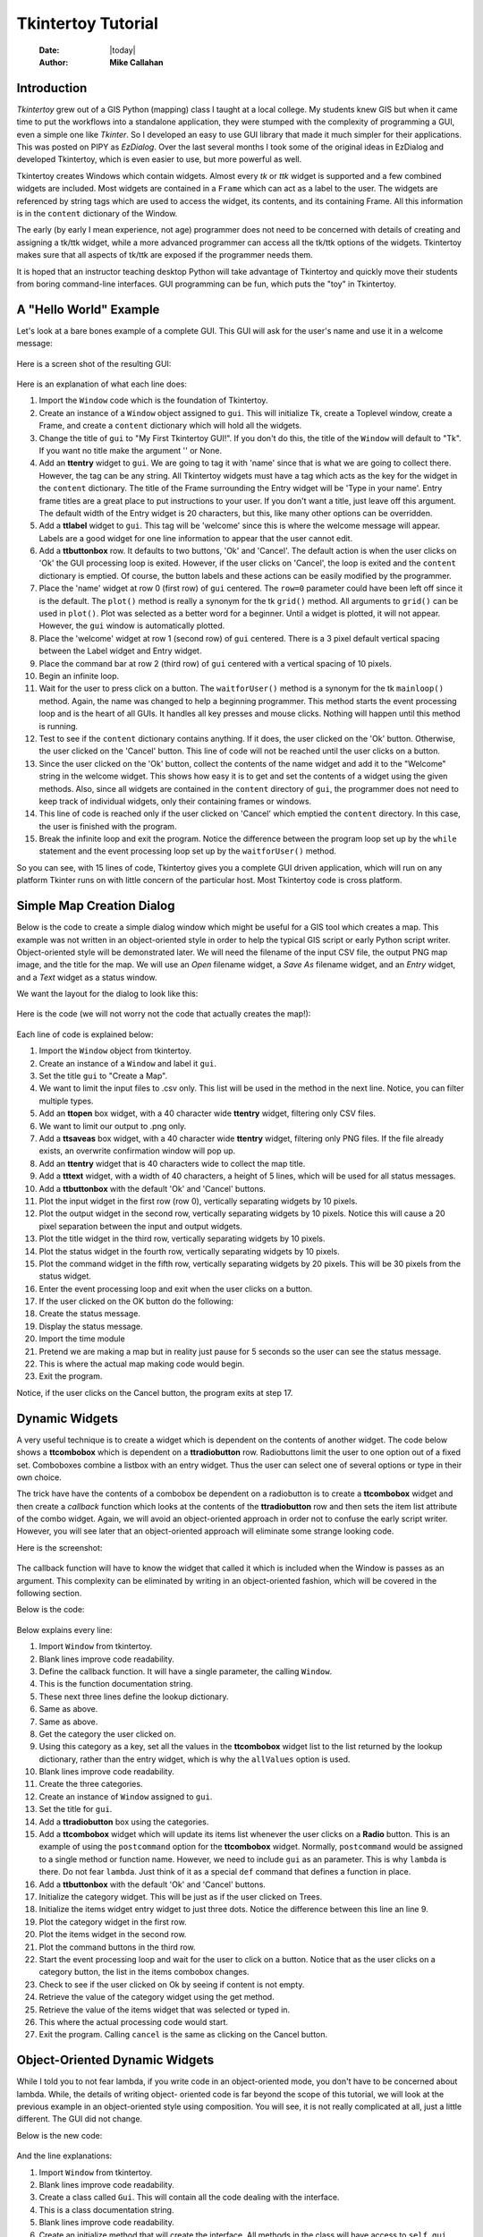 .. tuorial.rst 3/23/19
===================
Tkintertoy Tutorial
===================

  :Date: |today|
  :Author: **Mike Callahan**

Introduction
============

*Tkintertoy* grew out of a GIS Python (mapping) class I taught at a local college.
My students knew GIS but when it came time to put the workflows into a
standalone application, they were stumped with the complexity of programming 
a GUI, even a simple one like *Tkinter*. So I developed an easy to use GUI 
library that made it much simpler for their applications. This was posted on 
PIPY as *EzDialog*. Over the last several months I took some of the original 
ideas in EzDialog and developed Tkintertoy, which is even easier to use, but 
more powerful as well.

Tkintertoy creates Windows which contain widgets. Almost every *tk* or *ttk* 
widget is supported and a few combined widgets are included. Most widgets 
are contained in a ``Frame`` which can act as a label to the user. The widgets 
are referenced by string tags which are used to access the widget, its 
contents, and its containing Frame. All this information is in the ``content`` 
dictionary of the Window.

The early (by early I mean experience, not age) programmer does not need to 
be concerned with details of creating and assigning a tk/ttk widget, while a 
more advanced programmer can access all the tk/ttk options of the widgets. 
Tkintertoy makes sure that all aspects of tk/ttk are exposed if the 
programmer needs them.

It is hoped that an instructor teaching desktop Python will take advantage 
of Tkintertoy and quickly move their students from boring command-line 
interfaces. GUI programming can be fun, which puts the "toy" in Tkintertoy.

A "Hello World" Example
=======================
Let's look at a bare bones example of a complete GUI. This GUI will ask for 
the user's name and use it in a welcome message:

  .. literalinclude:: examples/first.py
      :linenos:
      :language: python3

Here is a screen shot of the resulting GUI:

  .. image:: images/first.png

Here is an explanation of what each line does:

1. Import the ``Window`` code which is the foundation of Tkintertoy.
#. Create an instance of a ``Window`` object assigned to ``gui``. This will
   initialize Tk, create a Toplevel window, create a Frame, and create a
   ``content`` dictionary which will hold all the widgets.
#. Change the title of ``gui`` to "My First Tkintertoy GUI!". If you 
   don't do this, the title of the ``Window`` will default to "Tk". If you want no 
   title make the argument '' or None.
#. Add an **ttentry** widget to ``gui``. We are going to tag it with 'name' since 
   that is what we are going to collect there. However, the tag can be any 
   string. All Tkintertoy widgets must have a tag which acts as the key for the
   widget in the ``content`` dictionary. The title of the Frame surrounding the
   Entry widget will be 'Type in your name'. Entry frame titles are a great place
   to put instructions to your user. If you don't want a title, just leave off this
   argument. The default width of the Entry widget is 20 characters, but this, like
   many other options can be overridden.
#. Add a **ttlabel** widget to ``gui``. This tag will be 'welcome' since this is 
   where the welcome message will appear. Labels are a good widget for one line 
   information to appear that the user cannot edit.
#. Add a **ttbuttonbox** row. It defaults to two buttons, 'Ok' and 'Cancel'. 
   The default action is when the user clicks on 'Ok' the GUI processing loop is
   exited. However, if the user clicks on 'Cancel', the loop is exited and the 
   ``content`` dictionary is emptied. Of course, the button labels and these actions
   can be easily modified by the programmer.
#. Place the 'name' widget at row 0 (first row) of ``gui`` centered. The ``row=0``
   parameter could have been left off since it is the default. The ``plot()`` method
   is really a synonym for the tk ``grid()`` method. All arguments to ``grid()`` can
   be used in ``plot()``. Plot was selected as a better word for a beginner. Until a
   widget is plotted, it will not appear. However, the ``gui`` window is automatically
   plotted.
#. Place the 'welcome' widget at row 1 (second row) of ``gui`` centered. There is a 3
   pixel default vertical spacing between the Label widget and Entry widget.
#. Place the command bar at row 2 (third row) of ``gui`` centered with a vertical
   spacing of 10 pixels.
#. Begin an infinite loop.
#. Wait for the user to press click on a button. The ``waitforUser()`` method 
   is a synonym for the tk ``mainloop()`` method. Again, the name was changed to
   help a beginning programmer. This method starts the event processing loop and
   is the heart of all GUIs. It handles all key presses and mouse clicks. Nothing
   will happen until this method is running.
#. Test to see if the ``content`` dictionary contains anything. If it does, the user
   clicked on the 'Ok' button. Otherwise, the user clicked on the 'Cancel' button. 
   This line of code will not be reached until the user clicks on a button.
#. Since the user clicked on the 'Ok' button, collect the contents of the 
   name widget and add it to the "Welcome" string in the welcome widget. This shows how
   easy it is to get and set the contents of a widget using the given methods. Also,
   since all widgets are contained in the ``content`` directory of ``gui``, the
   programmer does not need to keep track of individual widgets, only
   their containing frames or windows.
#. This line of code is reached only if the user clicked on 'Cancel' which 
   emptied the ``content`` directory. In this case, the user is finished with the
   program.
#. Break the infinite loop and exit the program. Notice the difference 
   between the program loop set up by the ``while`` statement and the event
   processing loop set up by the ``waitforUser()`` method.

So you can see, with 15 lines of code, Tkintertoy gives you a complete GUI 
driven application, which will run on any platform Tkinter runs on with little
concern of the particular host. Most Tkintertoy code is cross platform.

Simple Map Creation Dialog
==========================

Below is the code to create a simple dialog window which might be useful for a GIS 
tool which creates a map. This example was not written in an object-oriented style in 
order to help the typical GIS script or early Python script writer. Object-oriented 
style will be demonstrated later. We will need the filename of the input CSV file, 
the output PNG map image, and the title for the map. We will use an *Open* filename 
widget, a *Save As* filename widget, and an *Entry* widget, and a *Text* widget as
a status window.

We want the layout for the dialog to look like this:

  .. image:: images/map1.png

Here is the code (we will not worry not the code that actually creates the map!):

  .. literalinclude:: examples/map1.py
      :linenos:
      :language: python3

Each line of code is explained below:

1. Import the ``Window`` object from tkintertoy.
#. Create an instance of a ``Window`` and label it ``gui``.
#. Set the title ``gui`` to "Create a Map".
#. We want to limit the input files to .csv only. This list will be used in the
   method in the next line. Notice, you can filter multiple types.
#. Add an **ttopen** box widget, with a 40 character wide **ttentry** widget,
   filtering only CSV files.
#. We want to limit our output to .png only.
#. Add a **ttsaveas** box widget, with a 40 character wide **ttentry** widget,
   filtering only PNG files. If the file already exists, an overwrite confirmation
   window will pop up.
#. Add an **ttentry** widget that is 40 characters wide to collect the map title. 
#. Add a **tttext** widget, with a width of 40 characters, a height of 5 lines, which
   will be used for all status messages.
#. Add a **ttbuttonbox** with the default 'Ok' and 'Cancel' buttons.
#. Plot the input widget in the first row (row 0), vertically separating widgets by
   10 pixels.
#. Plot the output widget in the second row, vertically separating widgets by 10
   pixels. Notice this will cause a 20 pixel separation between the input and output
   widgets.
#. Plot the title widget in the third row, vertically separating widgets by
   10 pixels.
#. Plot the status widget in the fourth row, vertically separating widgets by 10
   pixels.
#. Plot the command widget in the fifth row, vertically separating widgets by 20
   pixels. This will be 30 pixels from the status widget.
#. Enter the event processing loop and exit when the user clicks on a button.
#. If the user clicked on the OK button do the following:
#. Create the status message.
#. Display the status message.
#. Import the time module
#. Pretend we are making a map but in reality just pause for 5 seconds so the user
   can see the status message.
#. This is where the actual map making code would begin.
#. Exit the program.

Notice, if the user clicks on the Cancel button, the program exits at step 17.
 
Dynamic Widgets
===============

A very useful technique is to create a widget which is dependent on the contents of 
another widget. The code below shows a **ttcombobox** which is dependent on a
**ttradiobutton** row. Radiobuttons limit the user to one option out of a fixed set.
Comboboxes combine a listbox with an entry widget. Thus the user can select one of
several options or type in their own choice.

The trick have have the contents of a combobox be dependent on a radiobutton is to create
a **ttcombobox** widget and then create a *callback* function which looks at the contents
of the **ttradiobutton** row and then sets the item list attribute of the combo widget.
Again, we will avoid an object-oriented approach in order not to confuse the early script
writer. However, you will see later that an object-oriented approach will eliminate some
strange looking code.

Here is the screenshot:

  .. image:: images/dynamic_widget1.png

The callback function will have to know the widget that called it which is included 
when the Window is passes as an argument. This complexity can be eliminated by
writing in an object-oriented fashion, which will be covered in the following
section.

Below is the code:

  .. literalinclude:: examples/dynamic_widget1.py
      :linenos:
      :language: python3

Below explains every line:

1. Import ``Window`` from tkintertoy.
#. Blank lines improve code readability.
#. Define the callback function. It will have a single parameter, the calling
   ``Window``.
#. This is the function documentation string.
#. These next three lines define the lookup dictionary.
#. Same as above.
#. Same as above.
#. Get the category the user clicked on.
#. Using this category as a key, set all the values in the **ttcombobox** widget list
   to the list returned by the lookup dictionary, rather than the entry widget,
   which is why the ``allValues`` option is used.
#. Blank lines improve code readability.
#. Create the three categories.
#. Create an instance of ``Window`` assigned to ``gui``.
#. Set the title for ``gui``.
#. Add a **ttradiobutton** box using the categories.
#. Add a **ttcombobox** widget which will update its items list whenever the user
   clicks on a **Radio** button. This is an example of using the ``postcommand``
   option for the **ttcombobox** widget. Normally, ``postcommand`` would be assigned
   to a single method or function name. However, we need to include ``gui`` as an
   parameter. This is why ``lambda`` is there. Do not fear ``lambda``. Just think
   of it as a special ``def`` command that defines a function in place.
#. Add a **ttbuttonbox** with the default 'Ok' and 'Cancel' buttons.
#. Initialize the category widget. This will be just as if the user clicked on Trees.
#. Initialize the items widget entry widget to just three dots. Notice the difference
   between this line an line 9.
#. Plot the category widget in the first row.
#. Plot the items widget in the second row.
#. Plot the command buttons in the third row.
#. Start the event processing loop and wait for the user to click on a button. Notice
   that as the user clicks on a category button, the list in the items combobox changes.
#. Check to see if the user clicked on Ok by seeing if content is not empty.
#. Retrieve the value of the category widget using the get method.
#. Retrieve the value of the items widget that was selected or typed in.
#. This where the actual processing code would start.
#. Exit the program. Calling ``cancel`` is the same as clicking on the Cancel button.

Object-Oriented Dynamic Widgets
===============================

While I told you to not fear lambda, if you write code in an object-oriented mode, 
you don't have to be concerned about lambda. While, the details of writing object-
oriented code is far beyond the scope of this tutorial, we will look at the previous 
example in an object-oriented style using composition. You will see, it is not really 
complicated at all, just a little different. The GUI did not change.

Below is the new code:

  .. literalinclude:: examples/dynamic_widget2.py
      :linenos:
      :language: python3

And the line explanations:

1. Import ``Window`` from tkintertoy.
#. Blank lines improve code readability.
#. Create a class called ``Gui``. This will contain all the code dealing with the
   interface.
#. This is a class documentation string.
#. Blank lines improve code readability.
#. Create an initialize method that will create the interface. All methods in the
   class will have access to ``self.gui``.
#. This is the method documentation string.
#. Create the three categories.
#. Create an instance of ``Window`` assigned to ``self.gui``. This means that all
   methods in the class will be able to access the ``Window`` through ``self.gui``.
#. Set the title for ``self.gui``.
#. Add a **ttradiobutton** box using the categories.
#. Add a **ttcombobox** widget which will update its items list whenever the user
   clicks on a **Radio** button. Notice that the ``postcommand`` option now simply
   points to the callback method without ``lambda`` since ALL methods can access
   ``self.gui``. This is the major advantage to object-oriented code.
#. Add a **ttbuttonbox** with the default 'Ok' and 'Cancel' buttons.
#. Initialize the category widget.
#. Initialize the items widget.
#. Plot the category widget in the first row.
#. Plot the items widget in the second row.
#. Plot the command buttons in the third row.
#. Blank lines improve code readability.
#. Create the callback method using the ``self`` parameter.
#. This is the method documentation string.
#. These next three lines define the lookup dictionary.
#. Same as above.
#. Same as above.
#. Get the category the user clicked on.
#. Using this category as a key, set all the items in the **ttcombobox** widget list
   to the list returned by the lookup dictionary, rather than the entry widget,
   which is why the ``allValues`` option is used.
#. Blank lines improve code readability.
#. Create an instance of the ``Gui`` class labeled ``app``. Notice that ``app.gui``
   will refer to the ``Window`` created in the ``__init__`` method and
   ``app.gui.content`` will have the contents of the window.
#. Start the event processing loop and wait for the user to click on a button.
#. Check to see if the user clicked on Ok by seeing if content is not empty.
#. Retrieve the value of the category using the get method.
#. Retrieve the value of the entry part of the **ttcombobox**. Again, note the difference
   between this line and line 26.
#. Same as above.
#. This where the actual processing code would start.
#. Exit the program.

There are very good reasons for learning this style of programming. It should be used 
for all except the simplest code. You will quickly get use to typing "self." All future
examples in this tutorial will use this style of coding.

Using the Collector Widget
==========================

This next example is the interface to a tornado path generator. Assume that we have a
database that has tornado paths stored by date, counties that the tornado moved 
through, and the maximum damaged caused by the tornado (called the Enhanced Fajita or 
EF scale).

This will demonstrate the use of the ``collector`` widget, which acts as a dialog 
inside a dialog. Below is the screenshot:

  .. image:: images/tornado.png

You can see for the date we will use a **ttspinbox**, the county will be a
**ttcombobox** widget``, the damage will use **ttcheckbutton** row, and all choices 
will be shown in the **ttcollector** widget. Here is the code:

  .. literalinclude:: examples/tornado.py
      :linenos:
      :language: python3

Here are the line explanations, notice the first steps are very similar to the 
previous example:

1. Import ``Window`` from tkintertoy.
#. Blank lines improve code readability.
#. Create a class called ``Gui``. This will contain all the code dealing with the
   interface.
#. This is a class documentation string.
#. Blank lines improve code readability.
#. Create an initialize method that will create the interface. All methods in the
   class will have access to ``self``.
#. This is the method documentation string.
#. Create a list of county names.
#. Same as above.
#. Create a list of damage levels.
#. Create the parameter list for the date spinner. The first digit is the width, the
   second is the lower limit, the third is the upper limit.
#. The initial date will be 1/1/1980.
#. Set up the column headers for the **ttcollector** widget. The first value is the
   the header string, the second is the width of the column in pixels.
#. Create an instance of ``Window`` labeled ``self.gui``. Again, the ``self`` means
   that every method in the class will have access. Notice, there are no other methods
   in this class no making gui an attribute of self is unnecessary. However, it does no
   harm, other programmers expect it, and future methods can be added easily.
#. Set the title of ``self.gui`` to "Tornado Path Generator".
#. Add a date **ttspinbox**. It will be labeled tdate in order to not cause any confusion
   with a common date library.
#. Set the date to the default.
#. Add a county **ttcombobox**.
#. Add a damage level **ttcheckbutton** box.
#. Add a **ttcollector**.
#. Add a command **ttbuttonbox**.
#. Plot the date widget in the first row, separating the widgets by 5 pixels.
#. Plot the county widget in the second row, separating the widgets by 5 pixels.
#. Plot the damage level widget in the third row, separating the widgets by 5
   pixels.
#. Plot the path widget in the fourth row, separating the widgets by 5 pixels.
#. Plot the command widget in the fifth row, separating the widgets by 10 pixels.
#. Blank lines improve code readability.
#. Create a ``main()`` function. This is the way most Python scripts work.
#. This is the function documentation.
#. Blank lines improve code readability.
#. Create an instance of the ``Gui`` class which will create the GUI.
#. Wait for the user to click a button.
#. Get all the lines in the collector as a list of dictionaries.
#. This is where the tornado path generation code would begin.
#. Blank lines improve code readability.
#. Run the driving function.

Note when you click on add, the current selections in tdate, counties, and level will be
added into the **ttcollector** widget in a row. If you select a row and click on Delete,
it will be removed. Thus the collector acts as a GUI inside of a GUI, being fed by other
widgets.
  
Using the Notebook Container
============================

Tkintertoy includes containers which are ``Windows`` within ``Windows`` in order to 
organize widgets. A very useful one is the **ttnotebook**. This example shows a 
notebook that combines two different map making methods into a single GUI.

Below is a screenshot:

  .. image:: images/mapper.png

Here is the code. We will also demonstrate more dynamic widgets and introduce some 
simple error trapping:

  .. literalinclude:: examples/mapper.py
      :linenos:
      :language: python3

Here are the line explanations:

1. Import datetime for automatic date functions
#. Import ``Window`` from tkintertoy.
#. Blank lines improve code readability.
#. Create a class called ``Gui``. This will contain all the code dealing with the
   interface.
#. This is a class documentation string.
#. Create an initialize method that will create the interface. All methods in the
   class will have access to ``self``. We are also going to pass Mapper class (not an
   instance) which will contain all the non-interface code. In this case it will be stubs
   where real code would go. We will see how this works in line 77.
#. This is the method documentation string.
#. This lets all methods in this class access the Mapper instance.
#. Create an instance of ``Window`` labeled ``self.dialog``. All methods in this
   Class will have access.
#. Set the title of ``self.dialog`` to Mapper 1.0.
#. This code section is for the notebook widget.
#. Create a list which contains the names of the tabs in the notebook:
   Routine & Accumulate. Routine will make a map of one day's rainfall, accumulate
   will add up several days worth of rain.
#. Add a **ttnotebook**. The notebook will return two ``Windows`` which will be used
   as a container for each notebook page.
#. This code section is for the Routine notebook page.
#. Assign the first page (page[0]) of the notebook, which is a ``Window`` to ``self.routine``.
#. Get today's date.
#. Convert it to [date, month, year, month abr]; ex. [25, 12, 2018, 'Dec']
#. Add a title **ttentry** widget. This will be filled in dynamically.
#. Set the title using today's date.
#. Same as above.
#. Plot the title in the first row.
#. Add an output filename **ttentry** widget. This will also filled in dynamically.
#. Set the output filename using today's date.
#. Plot the output filename widget in the second row.
#. Create a list of two types of jobs: Make KMLs & Make Maps.
#. Add a jobs **ttchecks**.
#. Turn on both check boxes, by default.
#. Plot the jobs widget in the third row.
#. This code section is for the Accumulate notebook page.
#. Assign the second page (page[1]) of the notebook, which is a ``Window`` to ``self.accum``.
#. Create the list for the parameters of a date spinner.
#. Add an ending date **ttspin** row, with the callback set to self.updateAccum().
#. Same as above.
#. Set the ending date to today.
#. Plot the ending date widget in the first row.
#. Add a single days back **ttspin** with the callback set to self.updateAccum()
   as well.
#. Same as above.
#. Set the default days back to 2.
#. Plot the days back widget in the second row.
#. Add a title **ttentry**. This will be filled in dynamically.
#. Plot the title widget in the third row.
#. Add an output filename **ttentry**. This will be filled in dynamically.
#. Plot the output filename widget in the fourth row.
#. Fill in the title using the default values in the above widgets.
#. This section of code is for the rest of the dialog window.
#. Add a messages **tttext**. This is where all messages to the user will appear.
#. Plot the messages widget in the second row of the dialog window. The notebook will be in
   the first row.
#. Add a command **ttbutton** row, the default are labeled Ok and Cancel.
#. Set the callback for the first button to self.go(). We are getting the Tk widget
   using the getWidget method and changing the *command* parameter. This shows how
   easy it is to get to the more complex parts of Tk from tkintertoy.
#. Set the label of the second button to Exit using the same method as above but
   changing the *text* parameter.
#. Plot the command buttons in the third row.
#. Plot the notebook in the first row.
#. Set the default notebook page to Routine. This will be the page displayed when the
   application first starts.
#. Blank lines improve readability.
#. This method will update the widgets on the accumulate page expanding on dynamic widgets.
#. This is the method documentation string.
#. Get the ending date from the widget. It will come back as [month, day, year].
#. This will turn the list of ints into a datetime object.
#. Turn the object into a comma-separated string 'date-int, month-int, year, month-abrev'
   like '27,12,2018,Dec'.
#. Get the number of days back the user wanted.
#. Set the title of the map in the title widget. As the user changes the dates and days back,
   this title will dynamically change. The user can edit this one last time before they click
   on Ok.
#. Same as above.
#. Calculate the beginning date from the ending date and the days back.
#. Convert the datetime into a list of strings ['date-int','month-int'] like ['25','12'].
#. Set the title of the map file to something like 'accum1225-12272018'. Again, this will
   be dynamically updated and can be overridden.
#. Same as above.
#. Blank lines improve code readability.
#. This method will execute the correct the map generation code.
#. This is the method documentation string.
#. Get the selected notebook tab page, either 0 for the routine page or 1 for the accumulation
   page.
#. Create an instance of a Mapper object. However, we have a chicken/egg type problem. Mapper
   must know about the Gui instance in order to send messages to the user. That is why the
   Mapper instance must be created after the Gui instance. However, the Gui instance must
   also know about the Mapper instance in order to execute the map making code. That is why
   the Mapper instance is created inside of this method and why we passed the Mapper class
   as an argument. The Gui instance ``self`` is used as an argument to the Mapper
   initialization method. It looks funny but it works.
#. Blank lines improve code readability.
#. This code might fail so we place it in a try...except block.
#. If the current page is the routine page...
#. Run the routine map generation code.
#. If the current page is the accumulation page...
#. Run the accumulated map generation code.
#. Catch any exceptions.
#. Place all error messages into the messages widget.
#. Blank lines improve code readability.
#. Create a Mapper class which contains all the map generation code. This will be a stud
   here since map generation code is well beyond the scope of this tutorial.
#. Class documentation line.
#. Blank lines improve code readability.
#. Create an initialize method that will contain all the map making methods. For this
   example this will be mainly stubs since actual GIS code is well beyond the scope
   of this tutorial!
#. Method documentation lines.
#. Same as above.
#. Make the Gui object an attribute of the instance so all methods have access.
#. Blank lines improve code readability.
#. This method contains the code for making the routine daily precipitation map.
#. Method documentation line.
#. Get the desired map title. This will be used in the magic map making code section.
#. Get the filename of the map.
#. Send a message to the user that the magic map making has begun.
#. This is well beyond the scope of this tutorial.
#. Blank lines improve code readability.
#. This method contains the code for making accumulated precipitation maps, that is,
   precipitation that fell over several days.
#. Method documentation line.
#. Get the desired map title. This will be used in the magic map making code section.
#. Get the filename of the map.
#. Send a message to the user that the magic map making has begun.
#. This is well beyond the scope of this tutorial.
#. Blank lines improve code readability.
#. Create the main function.
#. Create the GUI.
#. Run the GUI.
#. Blank lines improve code readability.
#. Standard Python. If you are executing this code from the command line, execute the
   main function. If importing, don't.
#. Same as above.

Conclusion
==========

It is hoped that with Tkintertoy, a Python instructor can quickly lead a young Python
programmer out of the boring world of command-line interfaces and join the fun world of
GUI programming. To see all the widgets that Tkintertoy supports, run ttgallery.py.
As always, looking at the code can be very instructive.


  

  







